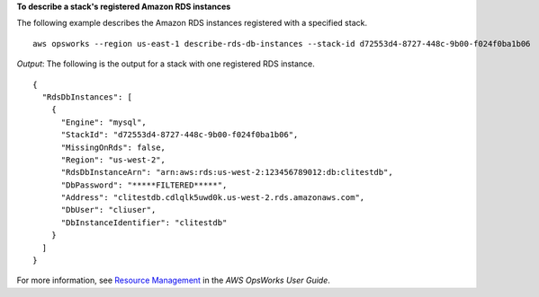 **To describe a stack's registered Amazon RDS instances**

The following example describes the Amazon RDS instances registered with a specified stack. ::

  aws opsworks --region us-east-1 describe-rds-db-instances --stack-id d72553d4-8727-448c-9b00-f024f0ba1b06

*Output*: The following is the output for a stack with one registered RDS instance. ::

  {
    "RdsDbInstances": [
      {
        "Engine": "mysql", 
        "StackId": "d72553d4-8727-448c-9b00-f024f0ba1b06", 
        "MissingOnRds": false, 
        "Region": "us-west-2", 
        "RdsDbInstanceArn": "arn:aws:rds:us-west-2:123456789012:db:clitestdb", 
        "DbPassword": "*****FILTERED*****", 
        "Address": "clitestdb.cdlqlk5uwd0k.us-west-2.rds.amazonaws.com", 
        "DbUser": "cliuser", 
        "DbInstanceIdentifier": "clitestdb"
      }
    ]
  }


For more information, see `Resource Management`_ in the *AWS OpsWorks User Guide*.

.. _`Resource Management`: http://docs.aws.amazon.com/opsworks/latest/userguide/resources.html

